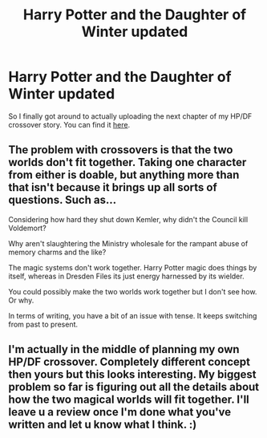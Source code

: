 #+TITLE: Harry Potter and the Daughter of Winter updated

* Harry Potter and the Daughter of Winter updated
:PROPERTIES:
:Author: Sarks
:Score: 13
:DateUnix: 1459930339.0
:DateShort: 2016-Apr-06
:FlairText: Promotion
:END:
So I finally got around to actually uploading the next chapter of my HP/DF crossover story. You can find it [[https://m.fanfiction.net/s/10375041/1/][here]].


** The problem with crossovers is that the two worlds don't fit together. Taking one character from either is doable, but anything more than that isn't because it brings up all sorts of questions. Such as...

Considering how hard they shut down Kemler, why didn't the Council kill Voldemort?

Why aren't slaughtering the Ministry wholesale for the rampant abuse of memory charms and the like?

The magic systems don't work together. Harry Potter magic does things by itself, whereas in Dresden Files its just energy harnessed by its wielder.

You could possibly make the two worlds work together but I don't see how. Or why.

In terms of writing, you have a bit of an issue with tense. It keeps switching from past to present.
:PROPERTIES:
:Author: Zeelthor
:Score: 8
:DateUnix: 1459941310.0
:DateShort: 2016-Apr-06
:END:


** I'm actually in the middle of planning my own HP/DF crossover. Completely different concept then yours but this looks interesting. My biggest problem so far is figuring out all the details about how the two magical worlds will fit together. I'll leave u a review once I'm done what you've written and let u know what I think. :)
:PROPERTIES:
:Author: Emerald-Guardian
:Score: 1
:DateUnix: 1459949982.0
:DateShort: 2016-Apr-06
:END:
